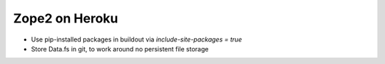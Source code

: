 
Zope2 on Heroku
===============

- Use pip-installed packages in buildout via `include-site-packages = true`

- Store Data.fs in git, to work around no persistent file storage
